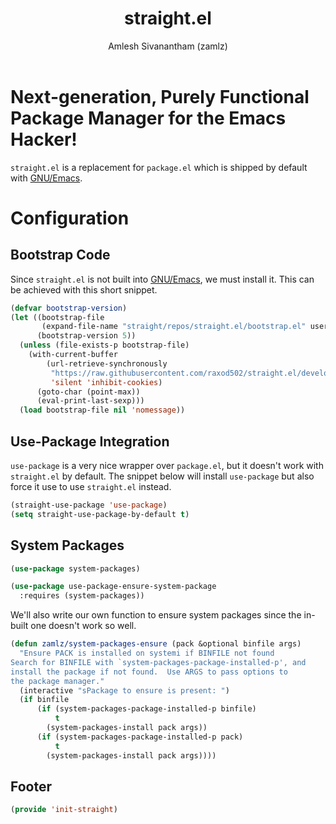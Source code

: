 #+TITLE: straight.el
#+AUTHOR: Amlesh Sivanantham (zamlz)
#+ROAM_ALIAS: "straight-use-package"
#+ROAM_TAGS: CONFIG SOFTWARE
#+CREATED: [2021-05-12 Wed 22:01]
#+LAST_MODIFIED: [2021-05-12 Wed 23:03:16]

* Next-generation, Purely Functional Package Manager for the Emacs Hacker!

=straight.el= is a replacement for =package.el= which is shipped by default with [[file:emacs.org][GNU/Emacs]].

* Configuration
:PROPERTIES:
:header-args:emacs-lisp: :tangle ~/.config/emacs/lisp/init-straight.el :comments both :mkdirp yes
:END:
** Bootstrap Code

Since =straight.el= is not built into [[file:emacs.org][GNU/Emacs]], we must install it. This can be achieved with this short snippet.

#+begin_src emacs-lisp
(defvar bootstrap-version)
(let ((bootstrap-file
       (expand-file-name "straight/repos/straight.el/bootstrap.el" user-emacs-directory))
      (bootstrap-version 5))
  (unless (file-exists-p bootstrap-file)
    (with-current-buffer
        (url-retrieve-synchronously
         "https://raw.githubusercontent.com/raxod502/straight.el/develop/install.el"
         'silent 'inhibit-cookies)
      (goto-char (point-max))
      (eval-print-last-sexp)))
  (load bootstrap-file nil 'nomessage))
#+end_src

** Use-Package Integration

=use-package= is a very nice wrapper over =package.el=, but it doesn't work with =straight.el= by default. The snippet below will install =use-package= but also force it use to use =straight.el= instead.

#+begin_src emacs-lisp
(straight-use-package 'use-package)
(setq straight-use-package-by-default t)
#+end_src

** System Packages

#+begin_src emacs-lisp
(use-package system-packages)
#+end_src

#+begin_src emacs-lisp
(use-package use-package-ensure-system-package
  :requires (system-packages))
#+end_src

We'll also write our own function to ensure system packages since the in-built one doesn't work so well.

#+begin_src emacs-lisp
(defun zamlz/system-packages-ensure (pack &optional binfile args)
  "Ensure PACK is installed on systemi if BINFILE not found
Search for BINFILE with `system-packages-package-installed-p', and
install the package if not found.  Use ARGS to pass options to
the package manager."
  (interactive "sPackage to ensure is present: ")
  (if binfile
      (if (system-packages-package-installed-p binfile)
          t
        (system-packages-install pack args))
      (if (system-packages-package-installed-p pack)
          t
        (system-packages-install pack args))))
#+end_src

** Footer

#+begin_src emacs-lisp
(provide 'init-straight)
#+end_src
